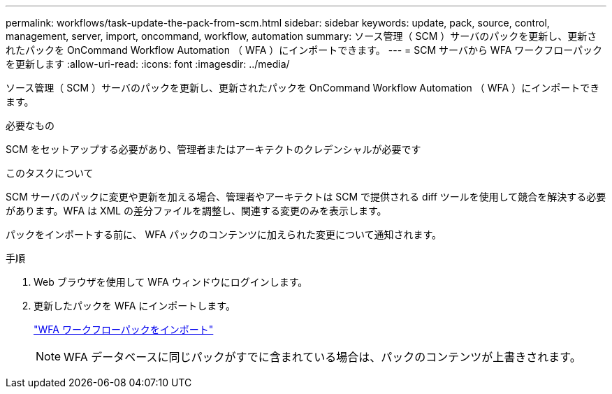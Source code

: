 ---
permalink: workflows/task-update-the-pack-from-scm.html 
sidebar: sidebar 
keywords: update, pack, source, control, management, server, import, oncommand, workflow, automation 
summary: ソース管理（ SCM ）サーバのパックを更新し、更新されたパックを OnCommand Workflow Automation （ WFA ）にインポートできます。 
---
= SCM サーバから WFA ワークフローパックを更新します
:allow-uri-read: 
:icons: font
:imagesdir: ../media/


[role="lead"]
ソース管理（ SCM ）サーバのパックを更新し、更新されたパックを OnCommand Workflow Automation （ WFA ）にインポートできます。

.必要なもの
SCM をセットアップする必要があり、管理者またはアーキテクトのクレデンシャルが必要です

.このタスクについて
SCM サーバのパックに変更や更新を加える場合、管理者やアーキテクトは SCM で提供される diff ツールを使用して競合を解決する必要があります。WFA は XML の差分ファイルを調整し、関連する変更のみを表示します。

パックをインポートする前に、 WFA パックのコンテンツに加えられた変更について通知されます。

.手順
. Web ブラウザを使用して WFA ウィンドウにログインします。
. 更新したパックを WFA にインポートします。
+
link:task-import-an-oncommand-workflow-automation-pack.html["WFA ワークフローパックをインポート"]

+

NOTE: WFA データベースに同じパックがすでに含まれている場合は、パックのコンテンツが上書きされます。


